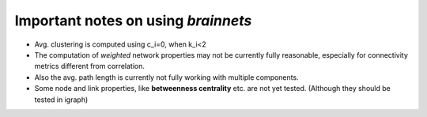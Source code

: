 ====================================
Important notes on using `brainnets`
====================================

* Avg. clustering is computed using c_i=0, when k_i<2
* The computation of *weighted* network properties may not
  be currently fully reasonable, especially for connectivity
  metrics different from correlation.
* Also the avg. path length is currently not fully working with multiple components.
* Some node and link properties, like **betweenness centrality**
  etc. are not yet tested.
  (Although they should be tested in igraph)

